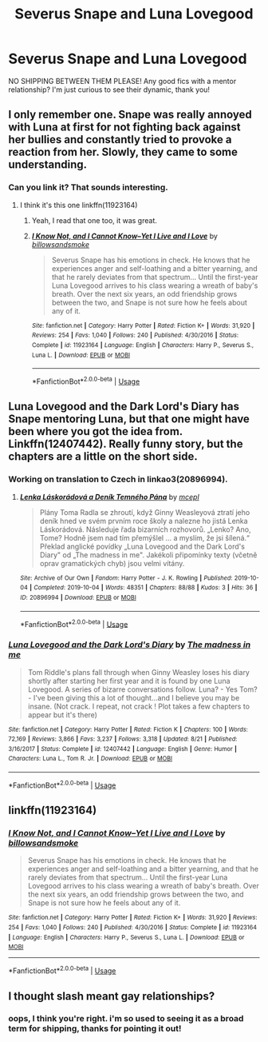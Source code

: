 #+TITLE: Severus Snape and Luna Lovegood

* Severus Snape and Luna Lovegood
:PROPERTIES:
:Author: ihavebeengruntled
:Score: 14
:DateUnix: 1575301444.0
:DateShort: 2019-Dec-02
:FlairText: Request
:END:
NO SHIPPING BETWEEN THEM PLEASE! Any good fics with a mentor relationship? I'm just curious to see their dynamic, thank you!


** I only remember one. Snape was really annoyed with Luna at first for not fighting back against her bullies and constantly tried to provoke a reaction from her. Slowly, they came to some understanding.
:PROPERTIES:
:Author: SurbhitSrivastava
:Score: 15
:DateUnix: 1575302242.0
:DateShort: 2019-Dec-02
:END:

*** Can you link it? That sounds interesting.
:PROPERTIES:
:Author: Alegaros
:Score: 1
:DateUnix: 1575305230.0
:DateShort: 2019-Dec-02
:END:

**** I think it's this one linkffn(11923164)
:PROPERTIES:
:Author: SurbhitSrivastava
:Score: 3
:DateUnix: 1575316002.0
:DateShort: 2019-Dec-02
:END:

***** Yeah, I read that one too, it was great.
:PROPERTIES:
:Author: OliveCat15
:Score: 2
:DateUnix: 1575340101.0
:DateShort: 2019-Dec-03
:END:


***** [[https://www.fanfiction.net/s/11923164/1/][*/I Know Not, and I Cannot Know--Yet I Live and I Love/*]] by [[https://www.fanfiction.net/u/7794370/billowsandsmoke][/billowsandsmoke/]]

#+begin_quote
  Severus Snape has his emotions in check. He knows that he experiences anger and self-loathing and a bitter yearning, and that he rarely deviates from that spectrum... Until the first-year Luna Lovegood arrives to his class wearing a wreath of baby's breath. Over the next six years, an odd friendship grows between the two, and Snape is not sure how he feels about any of it.
#+end_quote

^{/Site/:} ^{fanfiction.net} ^{*|*} ^{/Category/:} ^{Harry} ^{Potter} ^{*|*} ^{/Rated/:} ^{Fiction} ^{K+} ^{*|*} ^{/Words/:} ^{31,920} ^{*|*} ^{/Reviews/:} ^{254} ^{*|*} ^{/Favs/:} ^{1,040} ^{*|*} ^{/Follows/:} ^{240} ^{*|*} ^{/Published/:} ^{4/30/2016} ^{*|*} ^{/Status/:} ^{Complete} ^{*|*} ^{/id/:} ^{11923164} ^{*|*} ^{/Language/:} ^{English} ^{*|*} ^{/Characters/:} ^{Harry} ^{P.,} ^{Severus} ^{S.,} ^{Luna} ^{L.} ^{*|*} ^{/Download/:} ^{[[http://www.ff2ebook.com/old/ffn-bot/index.php?id=11923164&source=ff&filetype=epub][EPUB]]} ^{or} ^{[[http://www.ff2ebook.com/old/ffn-bot/index.php?id=11923164&source=ff&filetype=mobi][MOBI]]}

--------------

*FanfictionBot*^{2.0.0-beta} | [[https://github.com/tusing/reddit-ffn-bot/wiki/Usage][Usage]]
:PROPERTIES:
:Author: FanfictionBot
:Score: 1
:DateUnix: 1575316012.0
:DateShort: 2019-Dec-02
:END:


** Luna Lovegood and the Dark Lord's Diary has Snape mentoring Luna, but that one might have been where you got the idea from. Linkffn(12407442). Really funny story, but the chapters are a little on the short side.
:PROPERTIES:
:Author: machjacob51141
:Score: 7
:DateUnix: 1575308178.0
:DateShort: 2019-Dec-02
:END:

*** Working on translation to Czech in linkao3(20896994).
:PROPERTIES:
:Author: ceplma
:Score: 2
:DateUnix: 1575324984.0
:DateShort: 2019-Dec-03
:END:

**** [[https://archiveofourown.org/works/20896994][*/Lenka Láskorádová a Deník Temného Pána/*]] by [[https://www.archiveofourown.org/users/mcepl/pseuds/mcepl][/mcepl/]]

#+begin_quote
  Plány Toma Radla se zhroutí, když Ginny Weasleyová ztratí jeho deník hned ve svém prvním roce školy a nalezne ho jistá Lenka Láskorádová. Následuje řada bizarních rozhovorů. „Lenko? Ano, Tome? Hodně jsem nad tím přemýšlel ... a myslím, že jsi šílená.“ Překlad anglické povídky „Luna Lovegood and the Dark Lord's Diary" od „The madness in me". Jakékoli připomínky texty (včetně oprav gramatických chyb) jsou velmi vítány.
#+end_quote

^{/Site/:} ^{Archive} ^{of} ^{Our} ^{Own} ^{*|*} ^{/Fandom/:} ^{Harry} ^{Potter} ^{-} ^{J.} ^{K.} ^{Rowling} ^{*|*} ^{/Published/:} ^{2019-10-04} ^{*|*} ^{/Completed/:} ^{2019-10-04} ^{*|*} ^{/Words/:} ^{48351} ^{*|*} ^{/Chapters/:} ^{88/88} ^{*|*} ^{/Kudos/:} ^{3} ^{*|*} ^{/Hits/:} ^{36} ^{*|*} ^{/ID/:} ^{20896994} ^{*|*} ^{/Download/:} ^{[[https://archiveofourown.org/downloads/20896994/Lenka%20Laskoradova%20a.epub?updated_at=1570326370][EPUB]]} ^{or} ^{[[https://archiveofourown.org/downloads/20896994/Lenka%20Laskoradova%20a.mobi?updated_at=1570326370][MOBI]]}

--------------

*FanfictionBot*^{2.0.0-beta} | [[https://github.com/tusing/reddit-ffn-bot/wiki/Usage][Usage]]
:PROPERTIES:
:Author: FanfictionBot
:Score: 1
:DateUnix: 1575324995.0
:DateShort: 2019-Dec-03
:END:


*** [[https://www.fanfiction.net/s/12407442/1/][*/Luna Lovegood and the Dark Lord's Diary/*]] by [[https://www.fanfiction.net/u/6415261/The-madness-in-me][/The madness in me/]]

#+begin_quote
  Tom Riddle's plans fall through when Ginny Weasley loses his diary shortly after starting her first year and it is found by one Luna Lovegood. A series of bizarre conversations follow. Luna? - Yes Tom? - I've been giving this a lot of thought...and I believe you may be insane. (Not crack. I repeat, not crack ! Plot takes a few chapters to appear but it's there)
#+end_quote

^{/Site/:} ^{fanfiction.net} ^{*|*} ^{/Category/:} ^{Harry} ^{Potter} ^{*|*} ^{/Rated/:} ^{Fiction} ^{K} ^{*|*} ^{/Chapters/:} ^{100} ^{*|*} ^{/Words/:} ^{72,169} ^{*|*} ^{/Reviews/:} ^{3,866} ^{*|*} ^{/Favs/:} ^{3,237} ^{*|*} ^{/Follows/:} ^{3,318} ^{*|*} ^{/Updated/:} ^{8/21} ^{*|*} ^{/Published/:} ^{3/16/2017} ^{*|*} ^{/Status/:} ^{Complete} ^{*|*} ^{/id/:} ^{12407442} ^{*|*} ^{/Language/:} ^{English} ^{*|*} ^{/Genre/:} ^{Humor} ^{*|*} ^{/Characters/:} ^{Luna} ^{L.,} ^{Tom} ^{R.} ^{Jr.} ^{*|*} ^{/Download/:} ^{[[http://www.ff2ebook.com/old/ffn-bot/index.php?id=12407442&source=ff&filetype=epub][EPUB]]} ^{or} ^{[[http://www.ff2ebook.com/old/ffn-bot/index.php?id=12407442&source=ff&filetype=mobi][MOBI]]}

--------------

*FanfictionBot*^{2.0.0-beta} | [[https://github.com/tusing/reddit-ffn-bot/wiki/Usage][Usage]]
:PROPERTIES:
:Author: FanfictionBot
:Score: 1
:DateUnix: 1575308192.0
:DateShort: 2019-Dec-02
:END:


** linkffn(11923164)
:PROPERTIES:
:Author: SeparatedIdentity
:Score: 5
:DateUnix: 1575307076.0
:DateShort: 2019-Dec-02
:END:

*** [[https://www.fanfiction.net/s/11923164/1/][*/I Know Not, and I Cannot Know--Yet I Live and I Love/*]] by [[https://www.fanfiction.net/u/7794370/billowsandsmoke][/billowsandsmoke/]]

#+begin_quote
  Severus Snape has his emotions in check. He knows that he experiences anger and self-loathing and a bitter yearning, and that he rarely deviates from that spectrum... Until the first-year Luna Lovegood arrives to his class wearing a wreath of baby's breath. Over the next six years, an odd friendship grows between the two, and Snape is not sure how he feels about any of it.
#+end_quote

^{/Site/:} ^{fanfiction.net} ^{*|*} ^{/Category/:} ^{Harry} ^{Potter} ^{*|*} ^{/Rated/:} ^{Fiction} ^{K+} ^{*|*} ^{/Words/:} ^{31,920} ^{*|*} ^{/Reviews/:} ^{254} ^{*|*} ^{/Favs/:} ^{1,040} ^{*|*} ^{/Follows/:} ^{240} ^{*|*} ^{/Published/:} ^{4/30/2016} ^{*|*} ^{/Status/:} ^{Complete} ^{*|*} ^{/id/:} ^{11923164} ^{*|*} ^{/Language/:} ^{English} ^{*|*} ^{/Characters/:} ^{Harry} ^{P.,} ^{Severus} ^{S.,} ^{Luna} ^{L.} ^{*|*} ^{/Download/:} ^{[[http://www.ff2ebook.com/old/ffn-bot/index.php?id=11923164&source=ff&filetype=epub][EPUB]]} ^{or} ^{[[http://www.ff2ebook.com/old/ffn-bot/index.php?id=11923164&source=ff&filetype=mobi][MOBI]]}

--------------

*FanfictionBot*^{2.0.0-beta} | [[https://github.com/tusing/reddit-ffn-bot/wiki/Usage][Usage]]
:PROPERTIES:
:Author: FanfictionBot
:Score: 2
:DateUnix: 1575307095.0
:DateShort: 2019-Dec-02
:END:


** I thought slash meant gay relationships?
:PROPERTIES:
:Author: DictatorBulletin
:Score: 1
:DateUnix: 1575346179.0
:DateShort: 2019-Dec-03
:END:

*** oops, I think you're right. i'm so used to seeing it as a broad term for shipping, thanks for pointing it out!
:PROPERTIES:
:Author: ihavebeengruntled
:Score: 2
:DateUnix: 1575347229.0
:DateShort: 2019-Dec-03
:END:
